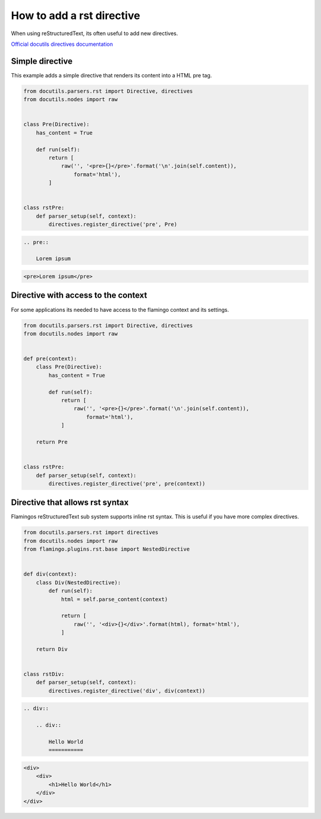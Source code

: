 

How to add a rst directive
==========================

When using reStructuredText, its often useful to add new directives.

`Official docutils directives documentation <https://docutils.sourceforge.io/docs/howto/rst-directives.html>`_


Simple directive
----------------

This example adds a simple directive that renders its content into a HTML pre
tag.

.. code-block:: python

    from docutils.parsers.rst import Directive, directives
    from docutils.nodes import raw


    class Pre(Directive):
        has_content = True

        def run(self):
            return [
                raw('', '<pre>{}</pre>'.format('\n'.join(self.content)),
                    format='html'),
            ]


    class rstPre:
        def parser_setup(self, context):
            directives.register_directive('pre', Pre)


.. code-block:: rst

    .. pre::

        Lorem ipsum


.. code-block:: html

    <pre>Lorem ipsum</pre>


Directive with access to the context
------------------------------------

For some applications its needed to have access to the flamingo context and
its settings.

.. code-block:: python

    from docutils.parsers.rst import Directive, directives
    from docutils.nodes import raw


    def pre(context):
        class Pre(Directive):
            has_content = True

            def run(self):
                return [
                    raw('', '<pre>{}</pre>'.format('\n'.join(self.content)),
                        format='html'),
                ]

        return Pre


    class rstPre:
        def parser_setup(self, context):
            directives.register_directive('pre', pre(context))


Directive that allows rst syntax
--------------------------------

Flamingos reStructuredText sub system supports inline rst syntax. This is
useful if you have more complex directives.

.. code-block:: python

    from docutils.parsers.rst import directives
    from docutils.nodes import raw
    from flamingo.plugins.rst.base import NestedDirective


    def div(context):
        class Div(NestedDirective):
            def run(self):
                html = self.parse_content(context)

                return [
                    raw('', '<div>{}</div>'.format(html), format='html'),
                ]

        return Div


    class rstDiv:
        def parser_setup(self, context):
            directives.register_directive('div', div(context))


.. code-block:: rst

    .. div::

        .. div::

            Hello World
            ===========


.. code-block:: html

    <div>
        <div>
            <h1>Hello World</h1>
        </div>
    </div>
